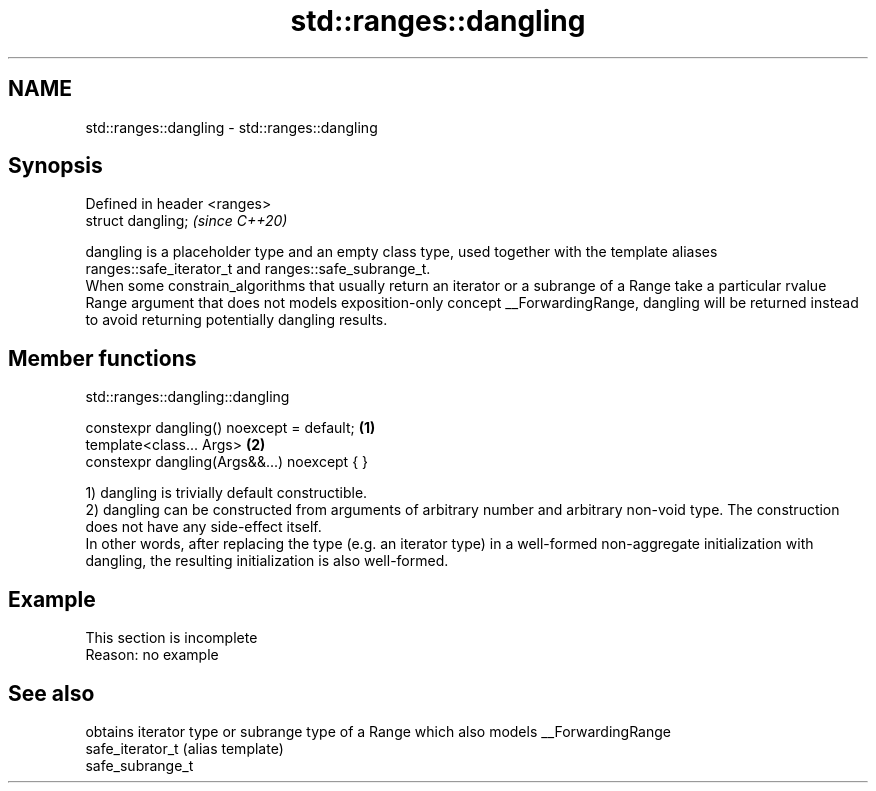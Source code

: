 .TH std::ranges::dangling 3 "2020.03.24" "http://cppreference.com" "C++ Standard Libary"
.SH NAME
std::ranges::dangling \- std::ranges::dangling

.SH Synopsis

  Defined in header <ranges>
  struct dangling;            \fI(since C++20)\fP

  dangling is a placeholder type and an empty class type, used together with the template aliases ranges::safe_iterator_t and ranges::safe_subrange_t.
  When some constrain_algorithms that usually return an iterator or a subrange of a Range take a particular rvalue Range argument that does not models exposition-only concept __ForwardingRange, dangling will be returned instead to avoid returning potentially dangling results.

.SH Member functions


   std::ranges::dangling::dangling


  constexpr dangling() noexcept = default;   \fB(1)\fP
  template<class... Args>                    \fB(2)\fP
  constexpr dangling(Args&&...) noexcept { }

  1) dangling is trivially default constructible.
  2) dangling can be constructed from arguments of arbitrary number and arbitrary non-void type. The construction does not have any side-effect itself.
  In other words, after replacing the type (e.g. an iterator type) in a well-formed non-aggregate initialization with dangling, the resulting initialization is also well-formed.

.SH Example


   This section is incomplete
   Reason: no example


.SH See also


                  obtains iterator type or subrange type of a Range which also models __ForwardingRange
  safe_iterator_t (alias template)
  safe_subrange_t





